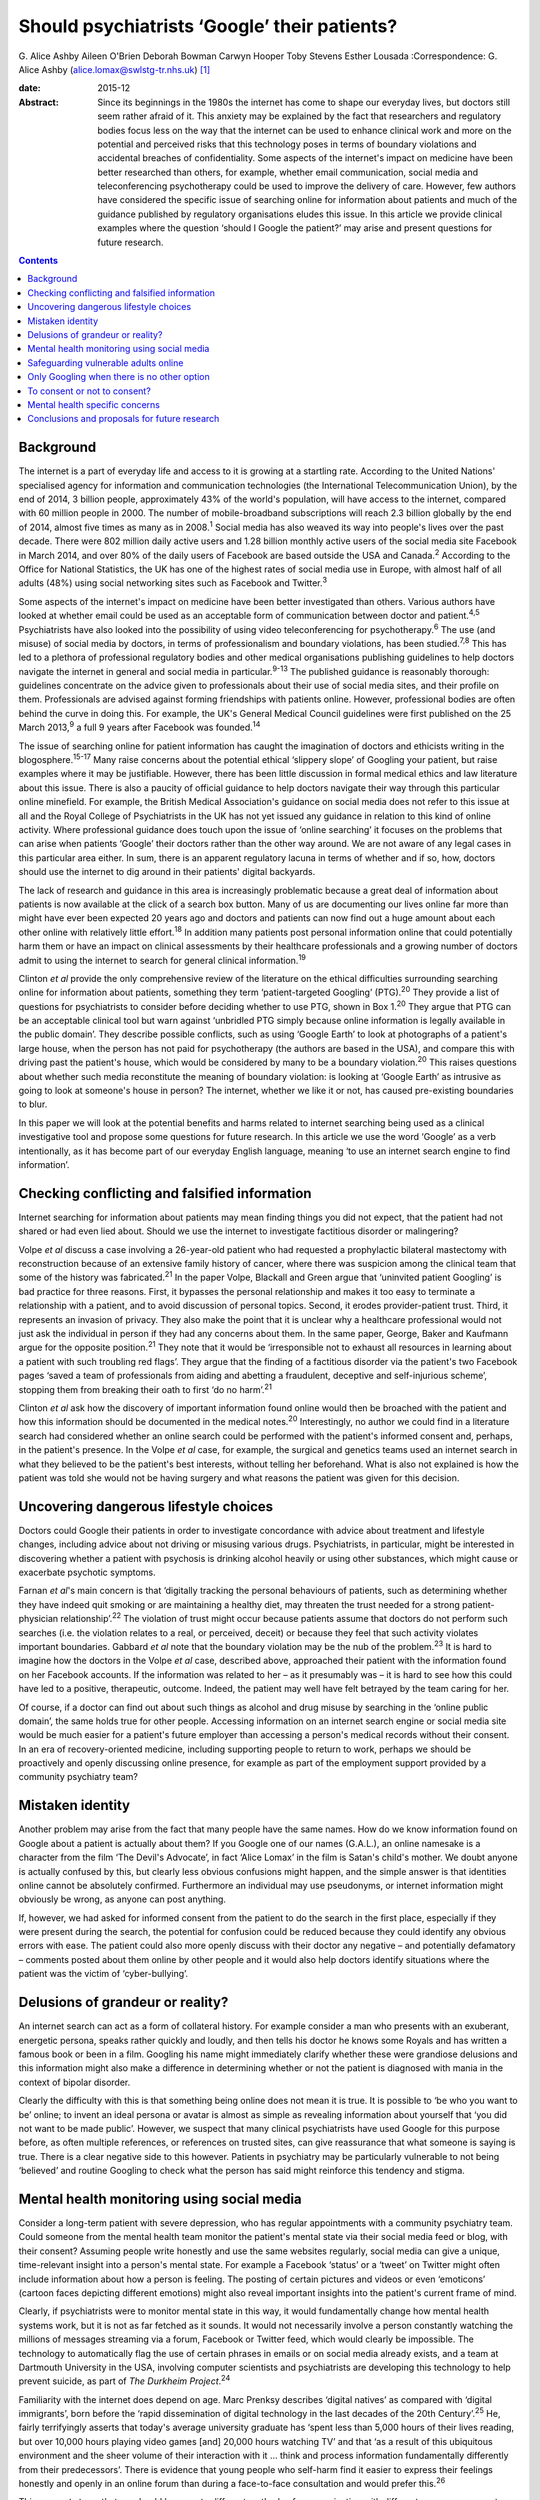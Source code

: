 =============================================
Should psychiatrists ‘Google’ their patients?
=============================================



G. Alice Ashby
Aileen O'Brien
Deborah Bowman
Carwyn Hooper
Toby Stevens
Esther Lousada
:Correspondence: G. Alice Ashby
(alice.lomax@swlstg-tr.nhs.uk)  [1]_

:date: 2015-12

:Abstract:
   Since its beginnings in the 1980s the internet has come to shape our
   everyday lives, but doctors still seem rather afraid of it. This
   anxiety may be explained by the fact that researchers and regulatory
   bodies focus less on the way that the internet can be used to enhance
   clinical work and more on the potential and perceived risks that this
   technology poses in terms of boundary violations and accidental
   breaches of confidentiality. Some aspects of the internet's impact on
   medicine have been better researched than others, for example,
   whether email communication, social media and teleconferencing
   psychotherapy could be used to improve the delivery of care. However,
   few authors have considered the specific issue of searching online
   for information about patients and much of the guidance published by
   regulatory organisations eludes this issue. In this article we
   provide clinical examples where the question ‘should I Google the
   patient?’ may arise and present questions for future research.


.. contents::
   :depth: 3
..

.. _S1:

Background
==========

The internet is a part of everyday life and access to it is growing at a
startling rate. According to the United Nations' specialised agency for
information and communication technologies (the International
Telecommunication Union), by the end of 2014, 3 billion people,
approximately 43% of the world's population, will have access to the
internet, compared with 60 million people in 2000. The number of
mobile-broadband subscriptions will reach 2.3 billion globally by the
end of 2014, almost five times as many as in 2008.\ :sup:`1` Social
media has also weaved its way into people's lives over the past decade.
There were 802 million daily active users and 1.28 billion monthly
active users of the social media site Facebook in March 2014, and over
80% of the daily users of Facebook are based outside the USA and
Canada.\ :sup:`2` According to the Office for National Statistics, the
UK has one of the highest rates of social media use in Europe, with
almost half of all adults (48%) using social networking sites such as
Facebook and Twitter.\ :sup:`3`

Some aspects of the internet's impact on medicine have been better
investigated than others. Various authors have looked at whether email
could be used as an acceptable form of communication between doctor and
patient.\ :sup:`4,5` Psychiatrists have also looked into the possibility
of using video teleconferencing for psychotherapy.\ :sup:`6` The use
(and misuse) of social media by doctors, in terms of professionalism and
boundary violations, has been studied.\ :sup:`7,8` This has led to a
plethora of professional regulatory bodies and other medical
organisations publishing guidelines to help doctors navigate the
internet in general and social media in particular.\ :sup:`9-13` The
published guidance is reasonably thorough: guidelines concentrate on the
advice given to professionals about their use of social media sites, and
their profile on them. Professionals are advised against forming
friendships with patients online. However, professional bodies are often
behind the curve in doing this. For example, the UK's General Medical
Council guidelines were first published on the 25 March 2013,\ :sup:`9`
a full 9 years after Facebook was founded.\ :sup:`14`

The issue of searching online for patient information has caught the
imagination of doctors and ethicists writing in the
blogosphere.\ :sup:`15-17` Many raise concerns about the potential
ethical ‘slippery slope’ of Googling your patient, but raise examples
where it may be justifiable. However, there has been little discussion
in formal medical ethics and law literature about this issue. There is
also a paucity of official guidance to help doctors navigate their way
through this particular online minefield. For example, the British
Medical Association's guidance on social media does not refer to this
issue at all and the Royal College of Psychiatrists in the UK has not
yet issued any guidance in relation to this kind of online activity.
Where professional guidance does touch upon the issue of ‘online
searching’ it focuses on the problems that can arise when patients
‘Google’ their doctors rather than the other way around. We are not
aware of any legal cases in this particular area either. In sum, there
is an apparent regulatory lacuna in terms of whether and if so, how,
doctors should use the internet to dig around in their patients' digital
backyards.

The lack of research and guidance in this area is increasingly
problematic because a great deal of information about patients is now
available at the click of a search box button. Many of us are
documenting our lives online far more than might have ever been expected
20 years ago and doctors and patients can now find out a huge amount
about each other online with relatively little effort.\ :sup:`18` In
addition many patients post personal information online that could
potentially harm them or have an impact on clinical assessments by their
healthcare professionals and a growing number of doctors admit to using
the internet to search for general clinical information.\ :sup:`19`

Clinton *et al* provide the only comprehensive review of the literature
on the ethical difficulties surrounding searching online for information
about patients, something they term ‘patient-targeted Googling’
(PTG).\ :sup:`20` They provide a list of questions for psychiatrists to
consider before deciding whether to use PTG, shown in Box 1.\ :sup:`20`
They argue that PTG can be an acceptable clinical tool but warn against
‘unbridled PTG simply because online information is legally available in
the public domain’. They describe possible conflicts, such as using
‘Google Earth’ to look at photographs of a patient's large house, when
the person has not paid for psychotherapy (the authors are based in the
USA), and compare this with driving past the patient's house, which
would be considered by many to be a boundary violation.\ :sup:`20` This
raises questions about whether such media reconstitute the meaning of
boundary violation: is looking at ‘Google Earth’ as intrusive as going
to look at someone's house in person? The internet, whether we like it
or not, has caused pre-existing boundaries to blur.

In this paper we will look at the potential benefits and harms related
to internet searching being used as a clinical investigative tool and
propose some questions for future research. In this article we use the
word ‘Google’ as a verb intentionally, as it has become part of our
everyday English language, meaning ‘to use an internet search engine to
find information’.

.. _S2:

Checking conflicting and falsified information
==============================================

Internet searching for information about patients may mean finding
things you did not expect, that the patient had not shared or had even
lied about. Should we use the internet to investigate factitious
disorder or malingering?

Volpe *et al* discuss a case involving a 26-year-old patient who had
requested a prophylactic bilateral mastectomy with reconstruction
because of an extensive family history of cancer, where there was
suspicion among the clinical team that some of the history was
fabricated.\ :sup:`21` In the paper Volpe, Blackall and Green argue that
‘uninvited patient Googling’ is bad practice for three reasons. First,
it bypasses the personal relationship and makes it too easy to terminate
a relationship with a patient, and to avoid discussion of personal
topics. Second, it erodes provider-patient trust. Third, it represents
an invasion of privacy. They also make the point that it is unclear why
a healthcare professional would not just ask the individual in person if
they had any concerns about them. In the same paper, George, Baker and
Kaufmann argue for the opposite position.\ :sup:`21` They note that it
would be ‘irresponsible not to exhaust all resources in learning about a
patient with such troubling red flags’. They argue that the finding of a
factitious disorder via the patient's two Facebook pages ‘saved a team
of professionals from aiding and abetting a fraudulent, deceptive and
self-injurious scheme’, stopping them from breaking their oath to first
‘do no harm’.\ :sup:`21`

Clinton *et al* ask how the discovery of important information found
online would then be broached with the patient and how this information
should be documented in the medical notes.\ :sup:`20` Interestingly, no
author we could find in a literature search had considered whether an
online search could be performed with the patient's informed consent
and, perhaps, in the patient's presence. In the Volpe *et al* case, for
example, the surgical and genetics teams used an internet search in what
they believed to be the patient's best interests, without telling her
beforehand. What is also not explained is how the patient was told she
would not be having surgery and what reasons the patient was given for
this decision.

.. _S3:

Uncovering dangerous lifestyle choices
======================================

Doctors could Google their patients in order to investigate concordance
with advice about treatment and lifestyle changes, including advice
about not driving or misusing various drugs. Psychiatrists, in
particular, might be interested in discovering whether a patient with
psychosis is drinking alcohol heavily or using other substances, which
might cause or exacerbate psychotic symptoms.

Farnan *et al*'s main concern is that ‘digitally tracking the personal
behaviours of patients, such as determining whether they have indeed
quit smoking or are maintaining a healthy diet, may threaten the trust
needed for a strong patient-physician relationship’.\ :sup:`22` The
violation of trust might occur because patients assume that doctors do
not perform such searches (i.e. the violation relates to a real, or
perceived, deceit) or because they feel that such activity violates
important boundaries. Gabbard *et al* note that the boundary violation
may be the nub of the problem.\ :sup:`23` It is hard to imagine how the
doctors in the Volpe *et al* case, described above, approached their
patient with the information found on her Facebook accounts. If the
information was related to her – as it presumably was – it is hard to
see how this could have led to a positive, therapeutic, outcome. Indeed,
the patient may well have felt betrayed by the team caring for her.

Of course, if a doctor can find out about such things as alcohol and
drug misuse by searching in the ‘online public domain’, the same holds
true for other people. Accessing information on an internet search
engine or social media site would be much easier for a patient's future
employer than accessing a person's medical records without their
consent. In an era of recovery-oriented medicine, including supporting
people to return to work, perhaps we should be proactively and openly
discussing online presence, for example as part of the employment
support provided by a community psychiatry team?

.. _S4:

Mistaken identity
=================

Another problem may arise from the fact that many people have the same
names. How do we know information found on Google about a patient is
actually about them? If you Google one of our names (G.A.L.), an online
namesake is a character from the film ‘The Devil's Advocate’, in fact
‘Alice Lomax’ in the film is Satan's child's mother. We doubt anyone is
actually confused by this, but clearly less obvious confusions might
happen, and the simple answer is that identities online cannot be
absolutely confirmed. Furthermore an individual may use pseudonyms, or
internet information might obviously be wrong, as anyone can post
anything.

If, however, we had asked for informed consent from the patient to do
the search in the first place, especially if they were present during
the search, the potential for confusion could be reduced because they
could identify any obvious errors with ease. The patient could also more
openly discuss with their doctor any negative – and potentially
defamatory – comments posted about them online by other people and it
would also help doctors identify situations where the patient was the
victim of ‘cyber-bullying’.

.. _S5:

Delusions of grandeur or reality?
=================================

An internet search can act as a form of collateral history. For example
consider a man who presents with an exuberant, energetic persona, speaks
rather quickly and loudly, and then tells his doctor he knows some
Royals and has written a famous book or been in a film. Googling his
name might immediately clarify whether these were grandiose delusions
and this information might also make a difference in determining whether
or not the patient is diagnosed with mania in the context of bipolar
disorder.

Clearly the difficulty with this is that something being online does not
mean it is true. It is possible to ‘be who you want to be’ online; to
invent an ideal persona or avatar is almost as simple as revealing
information about yourself that ‘you did not want to be made public’.
However, we suspect that many clinical psychiatrists have used Google
for this purpose before, as often multiple references, or references on
trusted sites, can give reassurance that what someone is saying is true.
There is a clear negative side to this however. Patients in psychiatry
may be particularly vulnerable to not being ‘believed’ and routine
Googling to check what the person has said might reinforce this tendency
and stigma.

.. _S6:

Mental health monitoring using social media
===========================================

Consider a long-term patient with severe depression, who has regular
appointments with a community psychiatry team. Could someone from the
mental health team monitor the patient's mental state via their social
media feed or blog, with their consent? Assuming people write honestly
and use the same websites regularly, social media can give a unique,
time-relevant insight into a person's mental state. For example a
Facebook ‘status’ or a ‘tweet’ on Twitter might often include
information about how a person is feeling. The posting of certain
pictures and videos or even ‘emoticons’ (cartoon faces depicting
different emotions) might also reveal important insights into the
patient's current frame of mind.

Clearly, if psychiatrists were to monitor mental state in this way, it
would fundamentally change how mental health systems work, but it is not
as far fetched as it sounds. It would not necessarily involve a person
constantly watching the millions of messages streaming via a forum,
Facebook or Twitter feed, which would clearly be impossible. The
technology to automatically flag the use of certain phrases in emails or
on social media already exists, and a team at Dartmouth University in
the USA, involving computer scientists and psychiatrists are developing
this technology to help prevent suicide, as part of *The Durkheim
Project*.\ :sup:`24`

Familiarity with the internet does depend on age. Marc Prenksy describes
‘digital natives’ as compared with ‘digital immigrants’, born before the
‘rapid dissemination of digital technology in the last decades of the
20th Century’.\ :sup:`25` He, fairly terrifyingly asserts that today's
average university graduate has ‘spent less than 5,000 hours of their
lives reading, but over 10,000 hours playing video games [and] 20,000
hours watching TV’ and that ‘as a result of this ubiquitous environment
and the sheer volume of their interaction with it … think and process
information fundamentally differently from their predecessors’. There is
evidence that young people who self-harm find it easier to express their
feelings honestly and openly in an online forum than during a
face-to-face consultation and would prefer this.\ :sup:`26`

This suggests to us that we should be open to different methods of
communication with different age groups, as not doing so means we may
miss vital information. In the mastectomy case described above, George,
in the paper with Volpe and colleagues, goes further, and suggests we
should use all the resources we have where there are ‘red flags’, and
that not using an internet search would be negligent in some
cases.\ :sup:`21` This tracking would, potentially, allow interventions
to be made, for example to intervene urgently if a patient was suicidal.
Clearly the difficulty with this is that doctors cannot check the online
‘statuses’ of all their patients all the time, and it would be difficult
to gauge where responsibilities would stop and what the standard duty of
care amount to in such cases. In addition, tracking a patient's blog, or
social media feed might actually, quite rightly, increase a sense of
paranoia.

.. _S7:

Safeguarding vulnerable adults online
=====================================

Given that anyone and everyone can read what is openly online, an online
search can sometimes protect vulnerable adults from abuse from others.
Cyber-bullying, for example, involves threatening or derogatory messages
posted on social media sites or online chat forums. It might also
include things like encouragement to lose weight in anorexia nervosa or
messages inciting self-harm or violence. Discussing this issue openly
with patients and carers, in the same way that psychiatrists would
openly discuss other risk issues, seems sensible. Also imagine a young
man with paranoid schizophrenia who is in hospital, very unwell with
psychosis, and finds it frustrating that no one ‘believes’ what he is
experiencing. He tells his psychiatrist to look at his blog online, in
order to full understand what he means. The team agree that with
informed consent it is acceptable to do this search and they proceed
with the online search. In the process they find that the blog, which
has almost daily entries, gives good information about when the patient
started to become unwell since there is marked evidence that his thought
disorder and delusional beliefs increased in severity over the course of
the past few weeks. However, the team also see that in one blog post,
the patient has included sensitive personal information about himself,
including his home address. They discuss this with him, and how
vulnerable this might potentially make him, and arrangements are made
for the blog post to be taken down.

In this situation the patient has given permission for the online search
and has, in fact, asked the team to specifically read his online blog.
In such cases searching online for information seems reasonable.
However, this kind of scenario raises deeper ethical questions about
whether mental health professionals should be proactively discussing
online presence with patients, not just to find out information about
deteriorating mental state, or to help holistically with recovery, but
also to safeguard vulnerable individuals and potentially assess risk to
others, for example by discovering threats made online in the context of
illness.

.. _S8:

Only Googling when there is no other option
===========================================

Searching for information about a patient online should also clearly be
done on a ‘need to know’ basis and not purely out of curiosity or
voyeurism. Imagine a core trainee being called to a forensic psychiatry
in-patient unit on-call, which they do not usually work on, to examine a
patient who might have a chest infection. We would not expect this
doctor to search online to find out what crime was committed by the
patient because this information has no bearing on the patient's
physical problem and will not help the doctor to provide whatever
treatment the patient may need. In fact, the internet search might even
have an impact on the ability of the doctor to treat the patient in an
impartial and non-judgemental manner, especially if the crime was
especially heinous.

Of course, doctors have the right to protect themselves from harm and
the need to perform a risk assessment may mean that the doctor would
need to know about any danger posed by the patient. However, there would
be no indication for an internet search in this case as other members of
the team would know the patient's history well and would be able to
inform the doctor if the patient was dangerous. The doctor could also,
of course, consult the patient's notes if no other team members were
available to consult.

.. _S9:

To consent or not to consent?
=============================

Would it be better practice to routinely ask consent and is informed
consent possible for a Google search in psychiatry? The key elements of
consent for an intervention in medicine usually include patient
competence, the health professional giving clear information about
potential benefits and risks and voluntariness. Many psychiatric
patients fulfil all of these requirements and could, thus, consent to an
online search. However, some of the patients in whom an online search
may be a useful ‘investigation’ may not have the mental capacity to
consent.

Likewise, patients on a psychiatry ward or in clinic may feel coerced
into allowing an internet search, feeling that a ‘no’ will mean doctors
will get suspicious or carry out a more ‘invasive’ online search without
their consent. It is also worth pointing out that some patients might
want to delete a few posts and images before the search is carried out
because they deem some information to be ‘embarrassing’ (for example a
photograph of them when they were an ‘awkward’ teenager). This does not
seem unreasonable but it might be difficult if the doctor wants to
conduct the search immediately. We are also concerned about the
discussion about risks and benefits: if we do not know exactly what we
will look for or find, is discussing the relative merits of a search
possible? It is unusual for a doctor to discuss every possible finding
of a magnetic resonance imaging scan or blood test with a patient before
carrying it out, but of course the standard expected would be that
relevant information is shared.

Informing patients would neuter the problem associated with deceit,
however, it would not deal with the problem of potential boundary
violations and it would not solve the potential for coercion either. The
only way around these problems would be to seek consent from every
single patient and make it clear that any refusal would be honoured. In
other words, perhaps we should seek consent to search online for
information about patients just like we ask for consent to speak to a
relative or friend to discuss a patient's condition? If we were to do
this openly, perhaps the risk that patients might become upset or angry
about the process might be reduced and, as Chretien & Kind note, this
would help to limit foreseen harms.\ :sup:`27` There may be situations
where risk to the patient, or to others, means that a Google search is
appropriate without the patient's consent.

.. _S10:

Mental health specific concerns
===============================

Some of the ethical issues raised may be more pertinent to psychiatry
than to other branches of medicine. Many patients will have experienced
the validity of what they are saying being doubted by their doctors. If
psychiatrists embrace PTG it could be seen as another paternalistic
intervention. The capacity of patients in psychiatry will by the nature
of their conditions be more likely to be impaired than in other branches
of medicine. They may well lack capacity to understand the consequences
of what they post on Facebook if, for example, manic and may cause
damage to work and social relationships as a result. This raises
difficult questions for concerned family and professionals about looking
at posts on the internet, and even trying to get posted information
removed.

.. _S11:

Conclusions and proposals for future research
=============================================

Many questions remain unanswered about the acceptability of Googling
patients, especially those with mental ill-health, from an ethical and
legal point of view. There is clearly an urgent need for this topic to
be addressed in the ethics and medical law literature.

Should psychiatrists Google patients at all? Should they do it
routinely, for all their patients? Should they ask for consent each and
every time? Should they share the information with the patient? These
kinds of questions urgently need to be addressed by ethicists and
psychiatrists alike. We feel that when making a decision to Google a
patient, it would be appropriate to work through a list of questions and
reflect on how one would respond, the most important question being ‘why
am I doing this internet search, and is it likely to help my patient?’

Further analysis of the legality of conducting Google searches is also
needed. Given that the kind of online searches we are talking about here
would only involve looking for information that is already in the public
domain it is not clear that this activity could be considered unlawful.
However, the lack of case law in this area makes the legality of the
activity harder to judge.

We feel that clear guidelines are needed from the bodies that regulate
health professionals on the use of internet searching, and where these
newly emerging doctor-patient boundaries lie, especially within
psychiatry. We propose that more empirical research is needed on this
topic. For example, we would like to know how widespread the practice of
PTG is among health professionals, and whether this varies depending on
age, experience or professional group. Much more qualitative information
is needed about the views of patients, their friends and families, and
healthcare professionals about this kind of activity: the problems it
might cause and potential benefits.

Failing to make use of modern technology when this technology can
improve patient care is not an option. Failing to discuss the merits and
demerits of using online searchers in an open and honest fashion is not
really an option either. The reality is that the internet has become an
integral part of our daily lives and medicine as a whole, and psychiatry
in particular, need to get to grips with what this means for modern
medical practice.

.. [1]
   **G. Alice Ashby** is a specialist registrar/ST6 in psychiatry in the
   South West London and St George's Mental Health Trust. **Aileen
   O'Brien** is a senior lecturer in general adult psychiatry in the
   Institute of Medical and Biomedical Education, St George's,
   University of London and honorary consultant at the South West London
   and St George's Mental Health Trust. **Deborah Bowman** is a
   professor of bioethics, clinical ethics and medical law at the
   Institute of Medical and Biomedical Education, St George's,
   University of London. **Carwyn Hooper** is a senior lecturer in
   medical ethics and law at the Institute of Medical and Biomedical
   Education, St George's, University of London. **Toby Stevens** is a
   medical student at St George's, University of London. **Esther
   Lousada** is a medical student at St George's, University of London.
